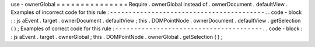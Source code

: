 use
-
ownerGlobal
=
=
=
=
=
=
=
=
=
=
=
=
=
=
=
Require
.
ownerGlobal
instead
of
.
ownerDocument
.
defaultView
.
Examples
of
incorrect
code
for
this
rule
:
-
-
-
-
-
-
-
-
-
-
-
-
-
-
-
-
-
-
-
-
-
-
-
-
-
-
-
-
-
-
-
-
-
-
-
-
-
-
-
-
-
.
.
code
-
block
:
:
js
aEvent
.
target
.
ownerDocument
.
defaultView
;
this
.
DOMPointNode
.
ownerDocument
.
defaultView
.
getSelection
(
)
;
Examples
of
correct
code
for
this
rule
:
-
-
-
-
-
-
-
-
-
-
-
-
-
-
-
-
-
-
-
-
-
-
-
-
-
-
-
-
-
-
-
-
-
-
-
-
-
-
-
.
.
code
-
block
:
:
js
aEvent
.
target
.
ownerGlobal
;
this
.
DOMPointNode
.
ownerGlobal
.
getSelection
(
)
;
